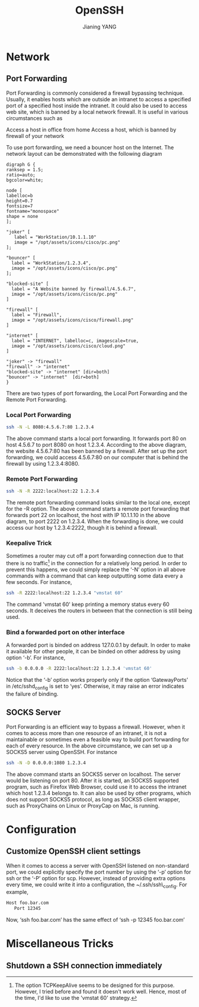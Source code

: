 #+TITLE: OpenSSH
#+AUTHOR: Jianing YANG
#+EMAIL: jianingy.yang@gmail.com
#+OPTIONS: H:3 num:nil toc:t \n:nil @:t ::t |:t ^:t -:t f:t *:t <:t

* Network

** Port Forwarding

Port Forwarding is commonly considered a firewall bypassing technique.
Usually, it enables hosts which are outside an intranet to access a specified
port of a specified host inside the intranet. It could also be used to access
web site, which is banned by a local network firewall. It is useful in various
circumstances such as

Access a host in office from home
Access a host, which is banned by firewall of your network

To use port forwarding, we need a bouncer host on the Internet. The network
layout can be demonstrated with the following diagram

#+begin_src twopi :file images/ssh-port-forwarding-example.png
digraph G {
ranksep = 1.5;
ratio=auto;
bgcolor=white;

node [
labelloc=b
height=0.7
fontsize=7
fontname="monospace"
shape = none
];

"joker" [
   label = "WorkStation/10.1.1.10"
   image = "/opt/assets/icons/cisco/pc.png"
];

"bouncer" [
  label = "WorkStation/1.2.3.4",
  image = "/opt/assets/icons/cisco/pc.png"
];

"blocked-site" [
  label = "A Website banned by firewall/4.5.6.7",
  image = "/opt/assets/icons/cisco/pc.png"
]

"firewall" [
  label = "Firewall",
  image = "/opt/assets/icons/cisco/firewall.png"
]

"internet" [
  label = "INTERNET", labelloc=c, imagescale=true,
  image = "/opt/assets/icons/cisco/cloud.png"
]

"joker" -> "firewall"
"firewall" -> "internet"
"blocked-site" -> "internet" [dir=both]
"bouncer" -> "internet"  [dir=both]
}
#+end_src

#+results:
[[file:assets/ssh-port-forwarding-example.png]]

There are two types of port forwarding, the Local Port Forwarding and the
Remote Port Forwarding.

*** Local Port Forwarding

#+begin_src sh
ssh -N -L 8080:4.5.6.7:80 1.2.3.4
#+end_src

The above command starts a local port forwarding. It forwards port 80 on host
4.5.6.7 to port 8080 on host 1.2.3.4. According to the above diagram, the
website 4.5.6.7:80 has been banned by a firewall. After set up the port
forwarding, we could access 4.5.6.7:80 on our computer that is behind the
firewall by using 1.2.3.4:8080.

*** Remote Port Forwarding

#+begin_src sh
ssh -N -R 2222:localhost:22 1.2.3.4
#+end_src

The remote port forwarding command looks similar to the local one, except for
the -R option. The above command starts a remote port forwarding that forwards
port 22 on localhost, the host with IP 10.1.1.10 in the above diagram, to port
2222 on 1.2.3.4. When the forwarding is done, we could access our host by
1.2.3.4:2222, though it is behind a firewall.

*** Keepalive Trick

Sometimes a router may cut off a port forwarding connection due to that there
is no traffic[fn:1] in the connection for a relatively long period. In order to
prevent this happens, we could simply replace the ‘-N’ option in all above
commands with a command that can keep outputting some data every a few
seconds. For instance,

#+begin_src sh
ssh -R 2222:localhost:22 1.2.3.4 "vmstat 60"
#+end_src

The command 'vmstat 60' keep printing a memory status every 60 seconds. It
deceives the routers in between that the connection is still being used.

[fn:1] The option TCPKeepAlive seems to be designed for this purpose. However, I
tried before and found it doesn't work well. Hence, most of the time, I'd like
to use the 'vmstat 60' strategy.

*** Bind a forwarded port on other interface

A forwarded port is binded on address 127.0.0.1 by default. In order to make
it available for other people, it can be binded on other address by using
option ‘-b’. For instance,

#+begin_src sh
ssh -b 0.0.0.0 -R 2222:localhost:22 1.2.3.4 'vmstat 60'
#+end_src

Notice that the ‘-b’ option works properly only if the option ‘GatewayPorts’
in /etc/sshd_config is set to ‘yes’. Otherwise, it may raise an error
indicates the failure of binding.

** SOCKS Server

Port Forwarding is an efficient way to bypass a firewall. However, when it
comes to access more than one resource of an intranet, it is not a
maintainable or sometimes even a feasible way to build port forwarding for
each of every resource. In the above circumstance, we can set up a SOCKS5
server using OpenSSH. For instance

#+begin_src sh
ssh -N -D 0.0.0.0:1080 1.2.3.4
#+end_src

The above command starts an SOCKS5 server on localhost. The server would be
listening on port 80. After it is started, an SOCKS5 supported program, such
as Firefox Web Browser, could use it to access the intranet which host 1.2.3.4
belongs to. It can also be used by other programs, which does not support
SOCKS5 protocol, as long as SOCKS5 client wrapper, such as ProxyChains on
Linux or ProxyCap on Mac, is running.

* Configuration

** Customize OpenSSH client settings

When it comes to access a server with OpenSSH listened on non-standard port,
we could explicitly specify the port number by using the ‘-p’ option for ssh
or the ‘-P’ option for scp. However, instead of providing extra options every
time, we could write it into a configuration, the ~/.ssh/ssh\_config. For
example,

#+begin_src sh
Host foo.bar.com
   Port 12345
#+end_src

Now, ‘ssh foo.bar.com’ has the same effect of ‘ssh -p 12345 foo.bar.com’

* Miscellaneous Tricks

** Shutdown a SSH connection immediately
